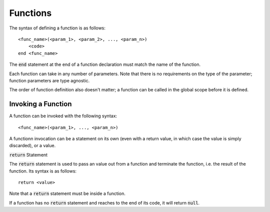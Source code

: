 .. highlight:: donkey

Functions
=========

The syntax of defining a function is as follows::

    <func_name>(<param_1>, <param_2>, ..., <param_n>)
        <code>
    end <func_name>

The :code:`end` statement at the end of a function declaration must match the name of the function.

Each function can take in any number of parameters. Note that there is no requirements on the type of the parameter; function parameters are type agnostic.

The order of function definition also doesn't matter; a function can be called in the global scope before it is defined.

Invoking a Function
-------------------

A function can be invoked with the following syntax::

    <func_name>(<param_1>, ..., <param_n>)

A functionn invocation can be a statement on its own (even with a return value, in which case the value is simply discarded), or a value.

:code:`return` Statement

The :code:`return` statement is used to pass an value out from a function and terminate the function, i.e. the result of the function. Its syntax is as follows::

    return <value>

Note that a :code:`return` statement must be inside a function.

If a function has no :code:`return` statement and reaches to the end of its code, it will return :code:`null`.
